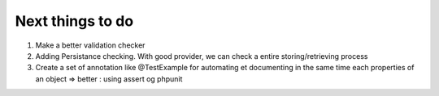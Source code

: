 Next things to do
-----------------

1.  Make a better validation checker
2.  Adding Persistance checking. With good provider, we can check a entire storing/retrieving process
3.  Create a set of annotation like @Test\Example for automating et documenting in the same time each properties of an object => better : using assert og phpunit